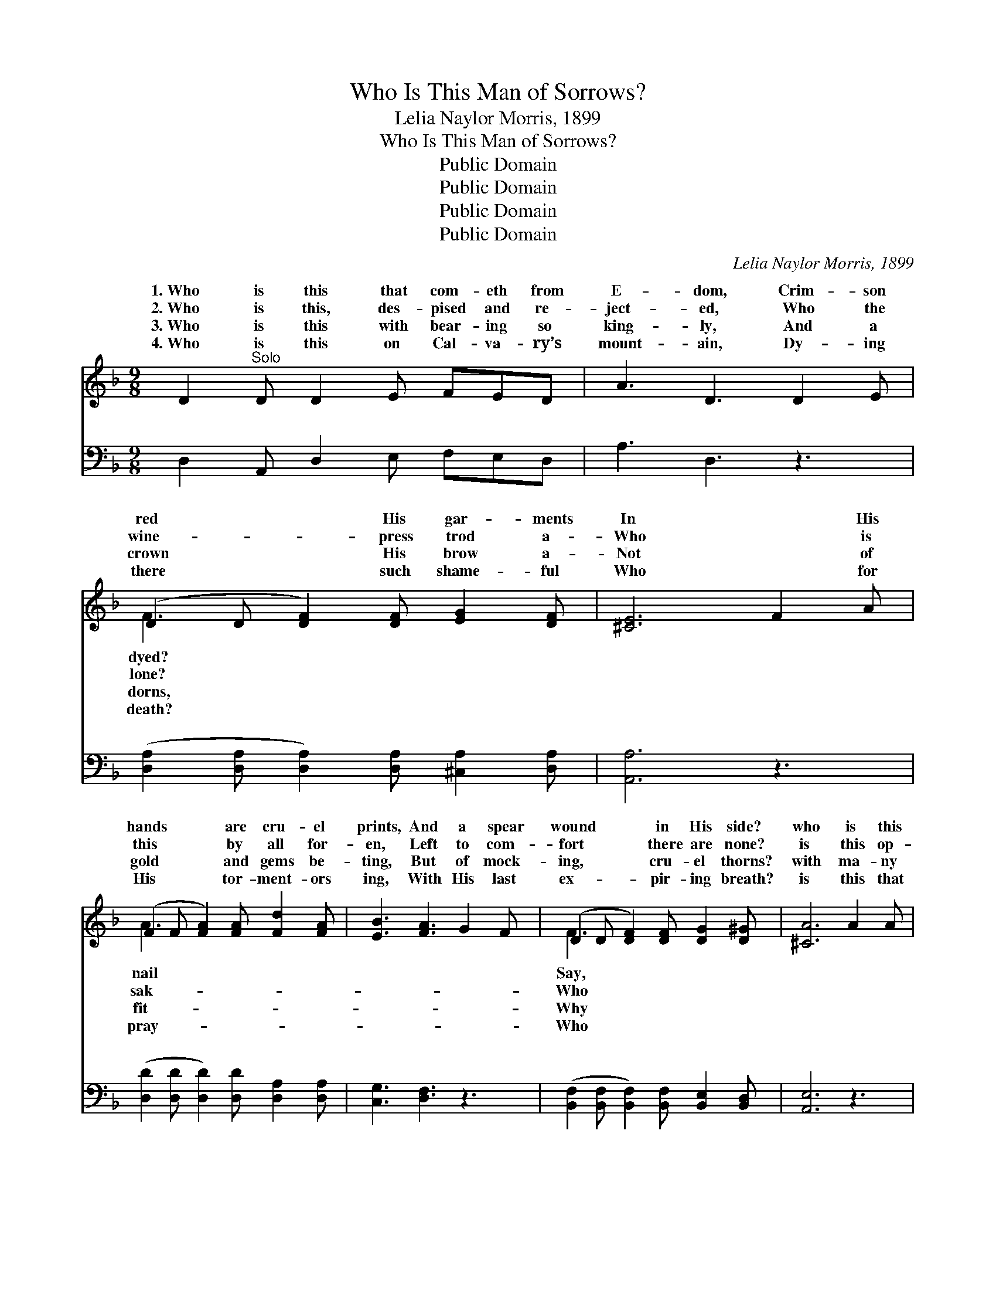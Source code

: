 X:1
T:Who Is This Man of Sorrows?
T:Lelia Naylor Morris, 1899
T:Who Is This Man of Sorrows?
T:Public Domain
T:Public Domain
T:Public Domain
T:Public Domain
C:Lelia Naylor Morris, 1899
Z:Public Domain
%%score ( 1 2 ) ( 3 4 )
L:1/8
M:9/8
K:F
V:1 treble 
V:2 treble 
V:3 bass 
V:4 bass 
V:1
 D2"^Solo" D D2 E FED | A3 D3 D2 E | (D2 D [DF]2) [DF] [EG]2 [DF] | [^CE]6 F2 A | %4
w: 1.~Who is this that com- eth from|E- dom, Crim- son|red * * His gar- ments|In * His|
w: 2.~Who is this, des- pised and re-|ject- ed, Who the|wine- * * press trod a-|Who * is|
w: 3.~Who is this with bear- ing so|king- ly, And a|crown * * His brow a-|Not * of|
w: 4.~Who is this on Cal- va- ry’s|mount- ain, Dy- ing|there * * such shame- ful|Who * for|
 (F2 F [FA]2) [FA] [Fd]2 [FA] | [EB]3 [FA]3 G2 F | (D2 D [DF]2) [DF] [DG]2 [D^G] | [^CA]6 A2 A | %8
w: hands * * are cru- el|prints, And a spear|wound * * in His side?|who is this|
w: this * * by all for-|en, Left to com-|fort * * there are none?|is this op-|
w: gold * * and gems be-|ting, But of mock-|ing, * * cru- el thorns?|with ma- ny|
w: His * * tor- ment- ors|ing, With His last|ex- * * pir- ing breath?|is this that|
 [Ec]3- [Ec]2 [EB] (GA)[EB] | [FA]3 F3 F2 F | [DF]3- [DF]2 [DF] [B,D]2 [B,D] | [A,C]6 C2 C | %12
w: “Man * of Sor- * rows”?|* is He thus|and * scarred? Who with|face and form|
w: pressed, * af- flict- * ed,|* no mur- mur|er * heard; As a|Lamb led to|
w: stripes * thus beat- * en?|* thus scourged and|up- * on? Why His|an- guish in|
w: earth * should trem- * ble|* the sun in|ness * hide, Rocks be|rent and graves|
 [A,F]3- [A,F]2 F [EG]2 [EG] | [FA]3 [Fc]3 [Fd]2 [DB] | (F2 F [FA]2) F [EA]2 [EG] | [CF]6 || %16
w: so * king- ly! Why|beau- teous vis- age|marred? * * * * *||
w: the * slaugh- ter, Yet|an- swers not a|word! * * It is Christ,|of|
w: the * gar- den, Kneel-|pray- ing all a-|lone? * * * * *||
w: be * o- pened, When|bowed His head and|died? * * * * *||
"^Refrain" c2 c | (E2 E [Ec]2) [EB] ([EG][FA])[GB] | [FA]3 [DF]3 F2 F | %19
w: |||
w: glo- ry,|Who * * His life * a|som gave, Bow be-|
w: |||
w: |||
 (F2 F [Fd]2) [Fd] [G=B]2 [FB] | (E2 E [Ec]3) ([Ac][Bd])[Be] | [Af]3 [Ac]3 ([FA][GB])[Ac] | %22
w: |||
w: fore * * Him, and a-|Him, * * Je- * sus|the might- y * to|
w: |||
w: |||
 [Gd]3 [Ff]3 B2 G | F2 A (c c2) c2 F | (E E2 [Ec]3) [CE]3 | (C C2 [DF]3 [CF]3) |] %26
w: ||||
w: save. * * *||||
w: ||||
w: ||||
V:2
 x9 | x9 | F3- x6 | x9 | A3- x6 | x9 | F3- x6 | x9 | x6 E2 x | x3 F3 x3 | x9 | x9 | x5 F x3 | x9 | %14
w: ||dyed?||nail||Say,||Why|pierced|||His||
w: ||lone?||sak-||Who||Yet|ev-|||He||
w: ||dorns,||fit-||Why||Why|spit|||ing,||
w: ||death?||pray-||Who||And|dark-|||He||
 A3- F x5 | x6 || x3 | c3- x6 | x9 | d3- x6 | c3- x6 | x9 | x6 B2 G | F2 A c c2 c3 | c3 x6 | %25
w: |||||||||||
w: the King|||ran-||dore|Christ|||||
w: |||||||||||
w: |||||||||||
 F3 x6 |] %26
w: |
w: |
w: |
w: |
V:3
 D,2 A,, D,2 E, F,E,D, | A,3 D,3 z3 | ([D,A,]2 [D,A,] [D,A,]2) [D,A,] [^C,A,]2 [D,A,] | %3
w: ~ ~ ~ ~ ~ ~ ~|~ ~|~ * * ~ ~ ~|
 [A,,A,]6 z3 | ([D,D]2 [D,D] [D,D]2) [D,D] [D,A,]2 [D,A,] | [C,G,]3 [D,F,]3 z3 | %6
w: ~|~ * * ~ ~ ~|~ ~|
 ([B,,F,]2 [B,,F,] [B,,F,]2) [B,,F,] [B,,E,]2 [B,,D,] | [A,,E,]6 z3 | (C,E,G, C2) z C2 z | %9
w: ~ * * ~ ~ ~|~|~ * * * ~|
 (F,A,C) [F,A,]3 z3 | (B,,D,F, B,2) z [B,,F,]2 [B,,F,] | [F,,F,]6 z3 | %12
w: ~ * * ~|~ * * * ~ ~|~|
 (F,,A,,C, F,2) z [C,C]2 [C,C] | [F,C]3 [F,A,]3 [B,,B,]2 z | %14
w: ~ * * * ~ ~|~ ~ ~|
 ([C,C]2 [C,C] [C,C]2) [C,A,] [C,C]2 [C,B,] | [F,A,]6 || z3 | %17
w: ~ * * ~ ~ ~|~||
 [C,G,]2 [C,G,] [C,G,]2 [C,G,] [C,C]2 [C,C] | [F,C]2 [F,C] [F,A,]2 [F,A,] z3 | %19
w: It is Christ, the King, the|King of glo- ry,|
 [B,,B,]2 [B,,B,] B,2 B, [G,D]2 G, | [C,G,]2 [C,G,] [C,G,]3 C2 C | [F,C]3 [F,F]3 [F,C]2 [F,F] | %22
w: Who His life, His life a|~ ~ ~ ~ ~|~ ~ ~ ~|
 [B,,F]3 [B,,D]3 B,2 G, | F,2 A, C C2 C2 [F,A,] | [C,G,] [C,G,]2- [C,G,]3 [C,B,]3 | %25
w: ~ ~ ~ ~|ty, the might- y to save.||
 [F,A,] [F,A,]2 [F,B,]3 [F,A,]3 |] %26
w: |
V:4
 x9 | x9 | x9 | x9 | x9 | x9 | x9 | x9 | x9 | x9 | x9 | x9 | x9 | x9 | x9 | x6 || x3 | x9 | x9 | %19
w: |||||||||||||||||||
 x3 B,2 B, x G, x | x6 C2 C | x9 | x6 B,2 G, | F,2 A, C C2 C2 x | x9 | x9 |] %26
w: ran- som gave,|~ ~||the migh-||||

